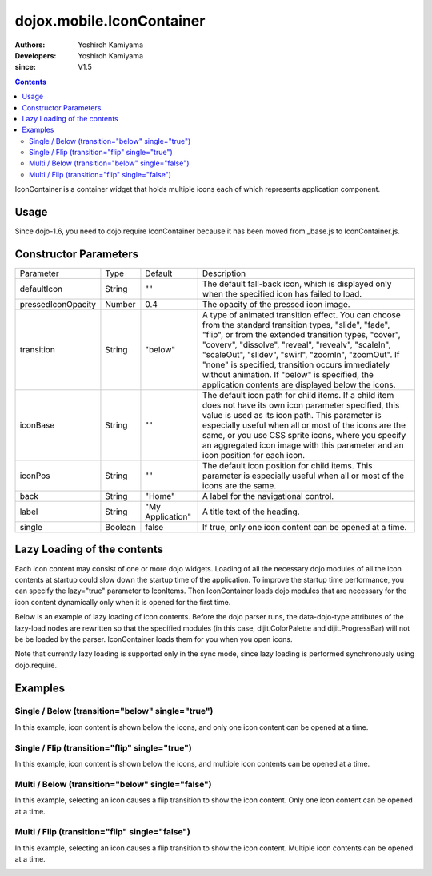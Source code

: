 .. _dojox/mobile/IconContainer:

==========================
dojox.mobile.IconContainer
==========================

:Authors: Yoshiroh Kamiyama
:Developers: Yoshiroh Kamiyama
:since: V1.5

.. contents::
    :depth: 2

IconContainer is a container widget that holds multiple icons each of which represents application component.

.. image:: IconContainer.png

Usage
=====

Since dojo-1.6, you need to dojo.require IconContainer because it has been moved from _base.js to IconContainer.js.

.. js ::

  dojo.require("dojox.mobile.IconContainer");

Constructor Parameters
======================

+------------------+----------+----------------+-----------------------------------------------------------------------------------------------------------+
|Parameter         |Type      |Default         |Description                                                                                                |
+------------------+----------+----------------+-----------------------------------------------------------------------------------------------------------+
|defaultIcon       |String    |""              |The default fall-back icon, which is displayed only when the specified icon has failed to load.            |
+------------------+----------+----------------+-----------------------------------------------------------------------------------------------------------+
|pressedIconOpacity|Number    |0.4             |The opacity of the pressed icon image.                                                                     |
+------------------+----------+----------------+-----------------------------------------------------------------------------------------------------------+
|transition        |String    |"below"         |A type of animated transition effect. You can choose from the standard transition types, "slide", "fade",  |
|                  |          |                |"flip", or from the extended transition types, "cover", "coverv", "dissolve", "reveal", "revealv",         |
|                  |          |                |"scaleIn", "scaleOut", "slidev", "swirl", "zoomIn", "zoomOut". If "none" is specified, transition occurs   |
|                  |          |                |immediately without animation.  If "below" is specified, the application contents are displayed below the  |
|                  |          |                |icons.                                                                                                     |
+------------------+----------+----------------+-----------------------------------------------------------------------------------------------------------+
|iconBase          |String    |""              |The default icon path for child items. If a child item does not have its own icon parameter specified, this|
|                  |          |                |value is used as its icon path. This parameter is especially useful when all or most of the icons are the  |
|                  |          |                |same, or you use CSS sprite icons, where you specify an aggregated icon image with this parameter and an   |
|                  |          |                |icon position for each icon.                                                                               |
+------------------+----------+----------------+-----------------------------------------------------------------------------------------------------------+
|iconPos           |String    |""              |The default icon position for child items. This parameter is especially useful when all or most of the     |
|                  |          |                |icons are the same.                                                                                        |
+------------------+----------+----------------+-----------------------------------------------------------------------------------------------------------+
|back              |String    |"Home"          |A label for the navigational control.                                                                      |
+------------------+----------+----------------+-----------------------------------------------------------------------------------------------------------+
|label             |String    |"My Application"|A title text of the heading.                                                                               |
+------------------+----------+----------------+-----------------------------------------------------------------------------------------------------------+
|single            |Boolean   |false           |If true, only one icon content can be opened at a time.                                                    |
+------------------+----------+----------------+-----------------------------------------------------------------------------------------------------------+

Lazy Loading of the contents
============================

Each icon content may consist of one or more dojo widgets. Loading of all the necessary dojo modules of all the icon contents at startup could slow down the startup time of the application. To improve the startup time performance, you can specify the lazy="true" parameter to IconItems. Then IconContainer loads dojo modules that are necessary for the icon content dynamically only when it is opened for the first time.

Below is an example of lazy loading of icon contents. Before the dojo parser runs, the data-dojo-type attributes of the lazy-load nodes are rewritten so that the specified modules (in this case, dijit.ColorPalette and dijit.ProgressBar) will not be be loaded by the parser. IconContainer loads them for you when you open icons.

Note that currently lazy loading is supported only in the sync mode, since lazy loading is performed synchronously using dojo.require.

.. html ::

  <ul data-dojo-type="dojox.mobile.IconContainer" transition="below" iconBase="images/icon-1.png">
    <li data-dojo-type="dojox.mobile.IconItem" label="Color Palette" lazy="true">
      <div data-dojo-type='dijit.ColorPalette'></div>
    </li>
    <li data-dojo-type="dojox.mobile.IconItem" label="Progress Bar" lazy="true">
      <div data-dojo-type='dijit.ProgressBar'></div>
    </li>
  </ul>

.. image:: IconContainer-lazy-17.png

Examples
========

Single / Below (transition="below" single="true")
-------------------------------------------------

In this example, icon content is shown below the icons, and only one icon content can be opened at a time.

.. html ::

  <h1 data-dojo-type="dojox.mobile.Heading">Icon Container (Single/Below)</h1>
  <ul data-dojo-type="dojox.mobile.IconContainer" transition="below" single="true" iconBase="images/icon-1.png">
    <li data-dojo-type="dojox.mobile.IconItem" label="Icon 1">
      <div data-dojo-type="dojox.mobile.RoundRect" shadow="true">
	App #1
      </div>
    </li>
    <li data-dojo-type="dojox.mobile.IconItem" label="Icon 2">
      <div data-dojo-type="dojox.mobile.RoundRect" shadow="true">
	App #2
      </div>
    </li>
  </ul>

.. image:: Icon-SingleBelow-anim.gif

Single / Flip (transition="flip" single="true")
-----------------------------------------------

In this example, icon content is shown below the icons, and multiple icon contents can be opened at a time.

.. html ::

  <h1 data-dojo-type="dojox.mobile.Heading">Icon Container (Single/Flip)</h1>
  <ul data-dojo-type="dojox.mobile.IconContainer" transition="flip" single="true" iconBase="images/icon-1.png">
    <li data-dojo-type="dojox.mobile.IconItem" label="Icon 1">
      <div data-dojo-type="dojox.mobile.RoundRect" shadow="true">
	App #1
      </div>
    </li>
    <li data-dojo-type="dojox.mobile.IconItem" label="Icon 2">
      <div data-dojo-type="dojox.mobile.RoundRect" shadow="true">
	App #2
      </div>
    </li>
  </ul>

.. image:: Icon-SingleFlip-anim.gif

Multi / Below (transition="below" single="false")
-------------------------------------------------

In this example, selecting an icon causes a flip transition to show the icon content. Only one icon content can be opened at a time.

.. html ::

  <h1 data-dojo-type="dojox.mobile.Heading">Icon Container (Multi/Below)</h1>
  <ul data-dojo-type="dojox.mobile.IconContainer" transition="below" iconBase="images/icon-1.png">
    <li data-dojo-type="dojox.mobile.IconItem" label="Icon 1">
      <div data-dojo-type="dojox.mobile.RoundRect" shadow="true">
	App #1
      </div>
    </li>
    <li data-dojo-type="dojox.mobile.IconItem" label="Icon 2">
      <div data-dojo-type="dojox.mobile.RoundRect" shadow="true">
	App #2
      </div>
    </li>
  </ul>

.. image:: Icon-MultiBelow-anim.gif

Multi / Flip (transition="flip" single="false")
-----------------------------------------------

In this example, selecting an icon causes a flip transition to show the icon content. Multiple icon contents can be opened at a time.

.. html ::

  <h1 data-dojo-type="dojox.mobile.Heading">Icon Container (Multi/Flip)</h1>
  <ul data-dojo-type="dojox.mobile.IconContainer" transition="flip" iconBase="images/icon-1.png">
    <li data-dojo-type="dojox.mobile.IconItem" label="Icon 1">
      <div data-dojo-type="dojox.mobile.RoundRect" shadow="true">
	App #1
      </div>
    </li>
    <li data-dojo-type="dojox.mobile.IconItem" label="Icon 2">
      <div data-dojo-type="dojox.mobile.RoundRect" shadow="true">
	App #2
      </div>
    </li>
  </ul>

.. image:: Icon-MultiFlip-anim.gif
